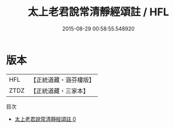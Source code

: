 #+TITLE: 太上老君說常清靜經頌註 / HFL

#+DATE: 2015-08-29 00:58:55.548920
* 版本
 |       HFL|【正統道藏・涵芬樓版】|
 |      ZTDZ|【正統道藏・三家本】|
目次
 - [[file:KR5c0374_000.txt][太上老君說常清靜經頌註 0]]
